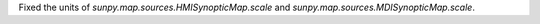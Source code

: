 Fixed the units of `sunpy.map.sources.HMISynopticMap.scale` and
`sunpy.map.sources.MDISynopticMap.scale`.
